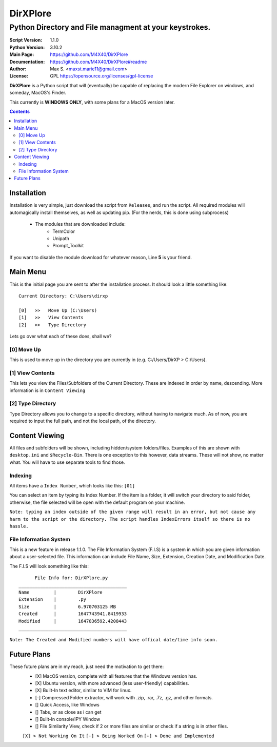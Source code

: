DirXPlore
%%%%%%%%%

Python Directory and File managment at your keystrokes.
^^^^^^^^^^^^^^^^^^^^^^^^^^^^^^^^^^^^^^^^^^^^^^^^^^^^^^^

:Script Version:    1.1.0
:Python Version:    3.10.2
:Main Page:         https://github.com/M4X40/DirXPlore
:Documentation:     https://github.com/M4X40/DirXPlore#readme
:Author:            Max S. <maxst.marie11@gmail.com>
:License:           GPL https://opensource.org/licenses/gpl-license

**DirXPlore** is a Python script that will (eventually) be capable of replacing the modern File Explorer on windows, and someday, MacOS's Finder.

This currently is **WINDOWS ONLY**, with some plans for a MacOS version later.

.. contents::

Installation
============

Installation is very simple, just download the script from ``Releases``, and run the script.
All required modules will automagically install themselves, as well as updating pip. (For the nerds, this is done using subprocess)
 - The modules that are downloaded include:
    - TermColor
    - Unipath
    - Prompt_Toolkit

If you want to disable the module download for whatever reason, Line **5** is your friend.

Main Menu
=========

This is the initial page you are sent to after the installation process. It should look a little something like::

    Current Directory: C:\Users\dirxp
    
    [0]   >>   Move Up (C:\Users)
    [1]   >>   View Contents
    [2]   >>   Type Directory

Lets go over what each of these does, shall we?

[0] Move Up
-----------

This is used to move up in the directory you are currently in (e.g. C:/Users/DirXP > C:/Users).

[1] View Contents
-----------------

This lets you view the Files/Subfolders of the Current Directory. These are indexed in order by name, descending. More information is in ``Content Viewing``

[2] Type Directory
------------------

Type Directory allows you to change to a specific directory, without having to navigate much. As of now, you are required to input the full path, and not the local path, of the directory.

Content Viewing
===============

All files and subfolders will be shown, including hidden/system folders/files. Examples of this are shown with ``desktop.ini`` and ``$Recycle-Bin``.
There is one exception to this however, data streams. These will not show, no matter what. You will have to use separate tools to find those.

Indexing
--------

All items have a ``Index Number``, which looks like this:
``[01]``

You can select an item by typing its Index Number. If the item is a folder, it will switch your directory to said folder, otherwise, the file selected will be open with the default program on your machine.

``Note: typing an index outside of the given range will result in an error, but not cause any harm to the script or the directory. The script handles IndexErrors itself so there is no hassle.``

File Information System
-----------------------

This is a new feature in release 1.1.0. The File Information System (F.I.S) is a system in which you are given information about a user-selected file.
This information can include File Name, Size, Extension, Creation Date, and Modification Date.

The F.I.S will look something like this::

          File Info for: DirXPlore.py
    ________________________________________
    Name         |        DirXPlore
    Extension    |        .py
    Size         |        6.970703125 MB
    Created      |        1647743941.8419933
    Modified     |        1647836592.4208443
    ________________________________________

``Note: The Created and Modified numbers will have offical date/time info soon.``

Future Plans
============

These future plans are in my reach, just need the motivation to get there:
 - [X] MacOS version, complete with all features that the Windows version has.
 - [X] Ubuntu version, with more advanced (less user-friendly) capabilities.
 - [X] Built-In text editor, similar to VIM for linux.
 - [-] Compressed Folder extractor, will work with .zip, .rar, .7z, .gz, and other formats.
 - [] Quick Access, like Windows
 - [] Tabs, or as close as i can get
 - [] Built-In console/IPY Window
 - [] File Similarity View, check if 2 or more files are similar or check if a string is in other files.
 ``[X] > Not Working On It``
 ``[-] > Being Worked On``
 ``[+] > Done and Implemented``

